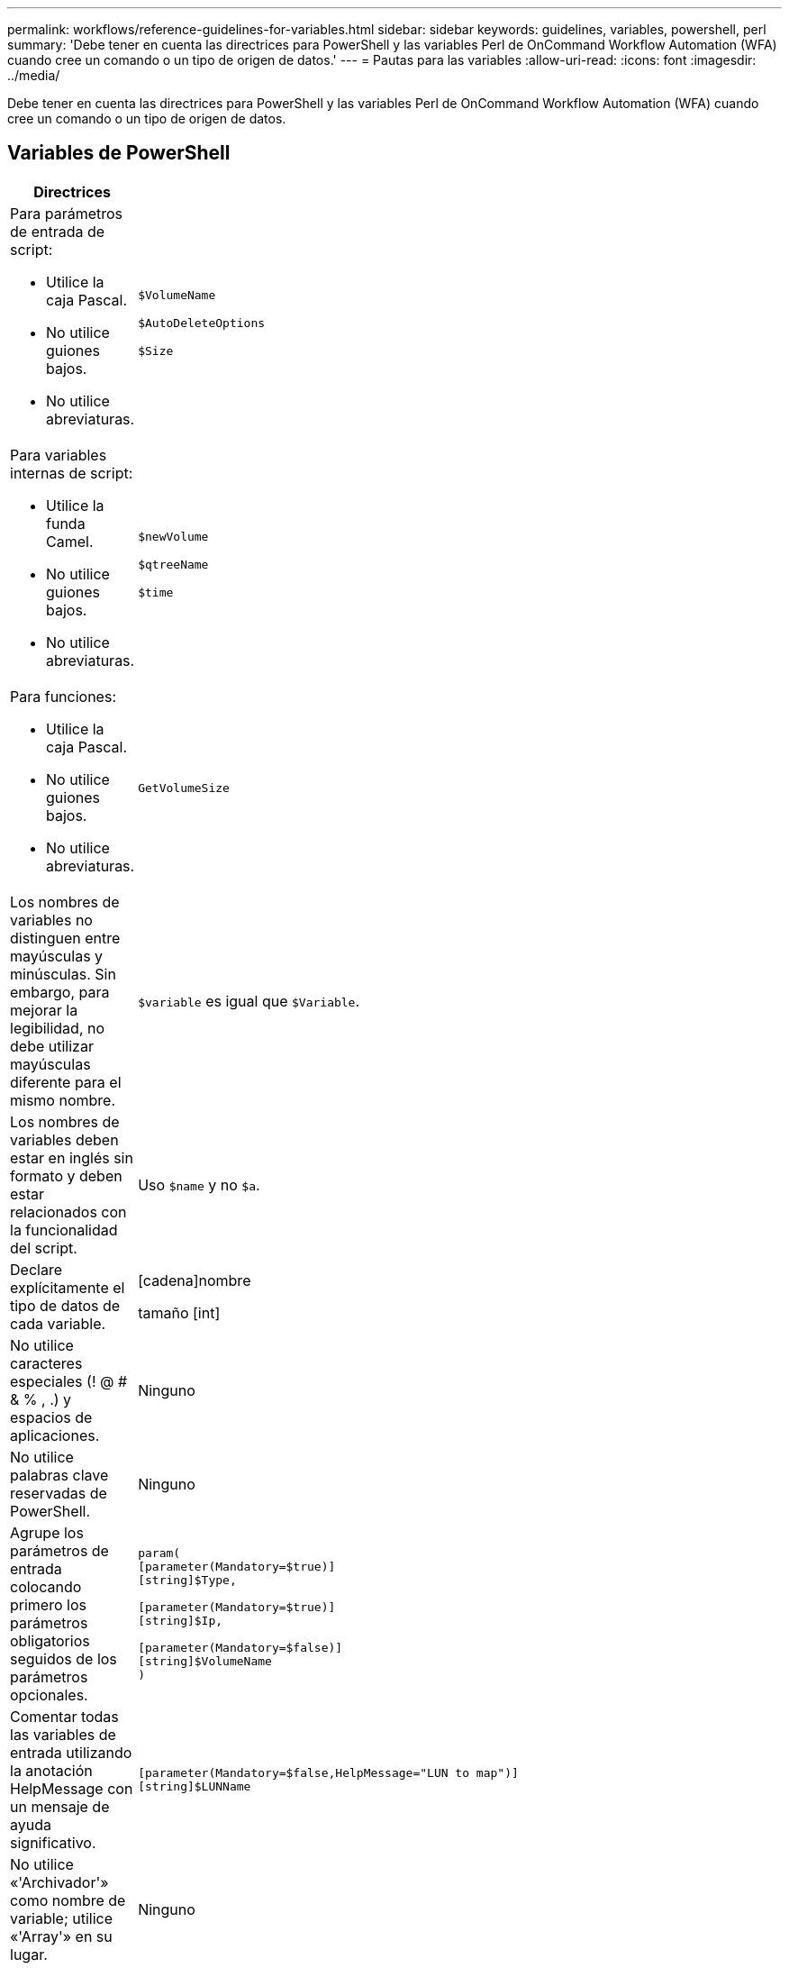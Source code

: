 ---
permalink: workflows/reference-guidelines-for-variables.html 
sidebar: sidebar 
keywords: guidelines, variables, powershell, perl 
summary: 'Debe tener en cuenta las directrices para PowerShell y las variables Perl de OnCommand Workflow Automation (WFA) cuando cree un comando o un tipo de origen de datos.' 
---
= Pautas para las variables
:allow-uri-read: 
:icons: font
:imagesdir: ../media/


[role="lead"]
Debe tener en cuenta las directrices para PowerShell y las variables Perl de OnCommand Workflow Automation (WFA) cuando cree un comando o un tipo de origen de datos.



== Variables de PowerShell

[cols="2*"]
|===
| Directrices | Ejemplo 


 a| 
Para parámetros de entrada de script:

* Utilice la caja Pascal.
* No utilice guiones bajos.
* No utilice abreviaturas.

 a| 
`$VolumeName`

`$AutoDeleteOptions`

`$Size`



 a| 
Para variables internas de script:

* Utilice la funda Camel.
* No utilice guiones bajos.
* No utilice abreviaturas.

 a| 
`$newVolume`

`$qtreeName`

`$time`



 a| 
Para funciones:

* Utilice la caja Pascal.
* No utilice guiones bajos.
* No utilice abreviaturas.

 a| 
`GetVolumeSize`



 a| 
Los nombres de variables no distinguen entre mayúsculas y minúsculas. Sin embargo, para mejorar la legibilidad, no debe utilizar mayúsculas diferente para el mismo nombre.
 a| 
`$variable` es igual que `$Variable`.



 a| 
Los nombres de variables deben estar en inglés sin formato y deben estar relacionados con la funcionalidad del script.
 a| 
Uso `$name` y no `$a`.



 a| 
Declare explícitamente el tipo de datos de cada variable.
 a| 
[cadena]nombre

tamaño [int]



 a| 
No utilice caracteres especiales (! @ # & % , .) y espacios de aplicaciones.
 a| 
Ninguno



 a| 
No utilice palabras clave reservadas de PowerShell.
 a| 
Ninguno



 a| 
Agrupe los parámetros de entrada colocando primero los parámetros obligatorios seguidos de los parámetros opcionales.
 a| 
[listing]
----
param(
[parameter(Mandatory=$true)]
[string]$Type,

[parameter(Mandatory=$true)]
[string]$Ip,

[parameter(Mandatory=$false)]
[string]$VolumeName
)
----


 a| 
Comentar todas las variables de entrada utilizando la anotación HelpMessage con un mensaje de ayuda significativo.
 a| 
[listing]
----
[parameter(Mandatory=$false,HelpMessage="LUN to map")]
[string]$LUNName
----


 a| 
No utilice «'Archivador'» como nombre de variable; utilice «'Array'» en su lugar.
 a| 
Ninguno



 a| 
Utilice la anotación ValidateSet en casos en los que el argumento obtiene valores enumerados. Esto se traduce automáticamente al tipo de datos Enum para el parámetro.
 a| 
[listing]
----
[parameter(Mandatory=$false,HelpMessage="Volume state")]
[ValidateSet("online","offline","restricted")]
[string]$State
----


 a| 
Agregue un alias a un parámetro que termine con "'_Capacity'" para indicar que el parámetro es de tipo capacidad.
 a| 
El comando «'Create Volume'» utiliza alias de la siguiente forma:

[listing]
----
[parameter(Mandatory=$false,HelpMessage="Volume increment size in MB")]
[Alias("AutosizeIncrementSize_Capacity")]
[int]$AutosizeIncrementSize
----


 a| 
Agregue un alias a un parámetro que termine con "'_Password'" para indicar que el parámetro es de tipo de contraseña.
 a| 
[listing]
----
param (
  [parameter(Mandatory=$false, HelpMessage="In order to create an Active Directory machine account for the CIFS server or setup CIFS service for Storage Virtual Machine, you must supply the password of a Windows account with sufficient privileges")]  [Alias("Pwd_Password")]  [string]$ADAdminPassword
)
----
|===


== Variables Perl

[cols="2*"]
|===
| Directrices | Ejemplo 


 a| 
Para parámetros de entrada de script:

* Utilice la caja Pascal.
* No utilice guiones bajos.
* No utilice abreviaturas.

 a| 
`$VolumeName`

`$AutoDeleteOptions`

`$Size`



 a| 
No utilice abreviaturas para las variables internas del script.
 a| 
`$new_volume`

`$qtree_name`

`$time`



 a| 
No utilice abreviaturas para las funciones.
 a| 
`get_volume_size`



 a| 
Los nombres de variables distinguen mayúsculas de minúsculas. Para mejorar la legibilidad, no debe utilizar mayúsculas diferente para el mismo nombre.
 a| 
`$variable` no es lo mismo que `$Variable`.



 a| 
Los nombres de variables deben estar en inglés sin formato y deben estar relacionados con la funcionalidad del script.
 a| 
Uso `$name` y no `$a`.



 a| 
Agrupe los parámetros de entrada colocando primero los parámetros obligatorios, seguidos de los parámetros opcionales.
 a| 
Ninguno



 a| 
En la función GetOptions, declare explícitamente el tipo de datos de cada variable para los parámetros de entrada.
 a| 
[listing]
----
GetOptions(
	"Name=s"=>\$Name,
	"Size=i"=>\$Size
)
----


 a| 
No utilice «'Archivador'» como nombre de variable; utilice «'Array'» en su lugar.
 a| 
Ninguno



 a| 
Perl no incluye la `ValidateSet` anotación para valores enumerados. Utilice declaraciones explícitas «'if'» para casos en los que el argumento obtenga valores enumerados.
 a| 
[listing]
----
if
(defined$SpaceGuarantee&&!($SpaceGuaranteeeq'none'||$SpaceGuaranteeeq'volume'||$SpaceGuaranteeeq'file'))
{
	die'Illegal SpaceGuarantee argument: \''.$SpaceGuarantee.'\'';
}
----


 a| 
Todos los comandos Perl WFA deben utilizar el pragma "strict" para desalentar el uso de construcciones inseguras para variables, referencias y subrutinas.
 a| 
[listing]
----
use strict;
# the above is equivalent to
use strictvars;
use strictsubs;
use strictrefs;
----


 a| 
Todos los comandos Perl de WFA deben utilizar los siguientes módulos Perl:

* Getopt
+
Se utiliza para especificar parámetros de entrada.

* WFAUtil
+
Esto se utiliza para las funciones de utilidad que se proporcionan para el registro de comandos, la generación de informes sobre el progreso de comandos, la conexión con las controladoras de la cabina, etc.


 a| 
[listing]
----
use Getopt::Long;
use NaServer;
use WFAUtil;
----
|===